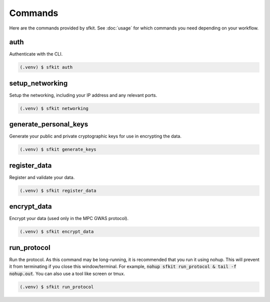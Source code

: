 Commands 
========

Here are the commands provided by sfkit.  See :doc:`usage` for which commands you need depending on your workflow.

.. _auth:

auth 
----

Authenticate with the CLI.

.. code-block:: console

   (.venv) $ sfkit auth

.. _setup networking:

setup_networking
----------------

Setup the networking, including your IP address and any relevant ports.

.. code-block:: console

   (.venv) $ sfkit networking

.. _generate personal keys:

generate_personal_keys
----------------------

Generate your public and private cryptographic keys for use in encrypting the data.

.. code-block:: console

   (.venv) $ sfkit generate_keys

.. _register data:

register_data
-------------

Register and validate your data.

.. code-block:: console

   (.venv) $ sfkit register_data

.. _encrypt data:

encrypt_data
------------

Encrypt your data (used only in the MPC GWAS protocol).

.. code-block:: console

   (.venv) $ sfkit encrypt_data

.. _run protocol:

run_protocol
------------

Run the protocol. As this command may be long-running, it is recommended that you run it using nohup. This will prevent it from terminating if you close this window/terminal. For example, :code:`nohup sfkit run_protocol & tail -f nohup.out`. You can also use a tool like screen or tmux.

.. code-block:: console
   
   (.venv) $ sfkit run_protocol